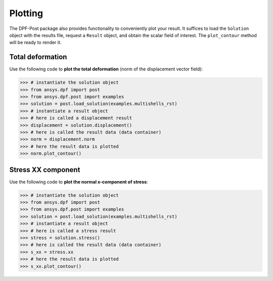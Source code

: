.. _user_guide_plotting:

********
Plotting
********
The DPF-Post package also provides functionality to conveniently plot your result.
It suffices to load the ``Solution`` object with the results file, request a ``Result`` object, 
and obtain the scalar field of interest.  The ``plot_contour`` method will be ready to render it.


Total deformation 
-----------------

Use the following code to **plot the total deformation** 
(norm of the displacement vector field):

.. code:: python

	>>> # instantiate the solution object 
	>>> from ansys.dpf import post
	>>> from ansys.dpf.post import examples
	>>> solution = post.load_solution(examples.multishells_rst)
	>>> # instantiate a result object 
	>>> # here is called a displacement result
	>>> displacement = solution.displacement()
	>>> # here is called the result data (data container)
	>>> norm = displacement.norm
	>>> # here the result data is plotted
	>>> norm.plot_contour()


Stress XX component
-------------------

Use the following code to **plot the normal x-component of stress**:

.. code:: python

	>>> # instantiate the solution object 
	>>> from ansys.dpf import post
	>>> from ansys.dpf.post import examples
	>>> solution = post.load_solution(examples.multishells_rst)
	>>> # instantiate a result object 
	>>> # here is called a stress result
	>>> stress = solution.stress()
	>>> # here is called the result data (data container)
	>>> s_xx = stress.xx
	>>> # here the result data is plotted
	>>> s_xx.plot_contour()

